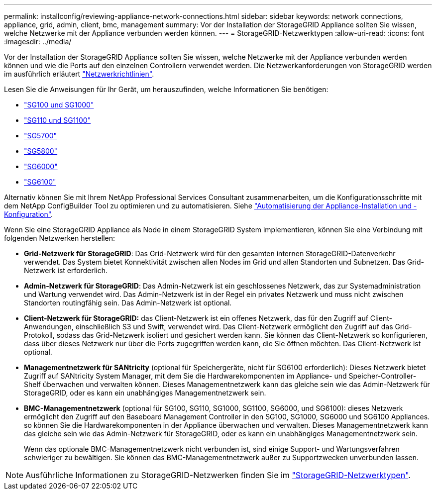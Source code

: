 ---
permalink: installconfig/reviewing-appliance-network-connections.html 
sidebar: sidebar 
keywords: network connections, appliance, grid, admin, client, bmc, management 
summary: Vor der Installation der StorageGRID Appliance sollten Sie wissen, welche Netzwerke mit der Appliance verbunden werden können. 
---
= StorageGRID-Netzwerktypen
:allow-uri-read: 
:icons: font
:imagesdir: ../media/


[role="lead"]
Vor der Installation der StorageGRID Appliance sollten Sie wissen, welche Netzwerke mit der Appliance verbunden werden können und wie die Ports auf den einzelnen Controllern verwendet werden. Die Netzwerkanforderungen von StorageGRID werden im ausführlich erläutert https://docs.netapp.com/us-en/storagegrid-118/network/index.html["Netzwerkrichtlinien"^].

Lesen Sie die Anweisungen für Ihr Gerät, um herauszufinden, welche Informationen Sie benötigen:

* link:gathering-installation-information-sg100-and-sg1000.html["SG100 und SG1000"]
* link:gathering-installation-information-sg110-and-sg1100.html["SG110 und SG1100"]
* link:gathering-installation-information-sg5700.html["SG5700"]
* link:gathering-installation-information-sg5800.html["SG5800"]
* link:gathering-installation-information-sg6000.html["SG6000"]
* link:gathering-installation-information-sg6100.html["SG6100"]


Alternativ können Sie mit Ihrem NetApp Professional Services Consultant zusammenarbeiten, um die Konfigurationsschritte mit dem NetApp ConfigBuilder Tool zu optimieren und zu automatisieren. Siehe link:automating-appliance-installation-and-configuration.html["Automatisierung der Appliance-Installation und -Konfiguration"].

Wenn Sie eine StorageGRID Appliance als Node in einem StorageGRID System implementieren, können Sie eine Verbindung mit folgenden Netzwerken herstellen:

* *Grid-Netzwerk für StorageGRID*: Das Grid-Netzwerk wird für den gesamten internen StorageGRID-Datenverkehr verwendet. Das System bietet Konnektivität zwischen allen Nodes im Grid und allen Standorten und Subnetzen. Das Grid-Netzwerk ist erforderlich.
* *Admin-Netzwerk für StorageGRID*: Das Admin-Netzwerk ist ein geschlossenes Netzwerk, das zur Systemadministration und Wartung verwendet wird. Das Admin-Netzwerk ist in der Regel ein privates Netzwerk und muss nicht zwischen Standorten routingfähig sein. Das Admin-Netzwerk ist optional.
* *Client-Netzwerk für StorageGRID:* das Client-Netzwerk ist ein offenes Netzwerk, das für den Zugriff auf Client-Anwendungen, einschließlich S3 und Swift, verwendet wird. Das Client-Netzwerk ermöglicht den Zugriff auf das Grid-Protokoll, sodass das Grid-Netzwerk isoliert und gesichert werden kann. Sie können das Client-Netzwerk so konfigurieren, dass über dieses Netzwerk nur über die Ports zugegriffen werden kann, die Sie öffnen möchten. Das Client-Netzwerk ist optional.
* *Managementnetzwerk für SANtricity* (optional für Speichergeräte, nicht für SG6100 erforderlich): Dieses Netzwerk bietet Zugriff auf SANtricity System Manager, mit dem Sie die Hardwarekomponenten im Appliance- und Speicher-Controller-Shelf überwachen und verwalten können. Dieses Managementnetzwerk kann das gleiche sein wie das Admin-Netzwerk für StorageGRID, oder es kann ein unabhängiges Managementnetzwerk sein.
* *BMC-Managementnetzwerk* (optional für SG100, SG110, SG1000, SG1100, SG6000, und SG6100): dieses Netzwerk ermöglicht den Zugriff auf den Baseboard Management Controller in den SG100, SG1000, SG6000 und SG6100 Appliances. so können Sie die Hardwarekomponenten in der Appliance überwachen und verwalten. Dieses Managementnetzwerk kann das gleiche sein wie das Admin-Netzwerk für StorageGRID, oder es kann ein unabhängiges Managementnetzwerk sein.
+
Wenn das optionale BMC-Managementnetzwerk nicht verbunden ist, sind einige Support- und Wartungsverfahren schwieriger zu bewältigen. Sie können das BMC-Managementnetzwerk außer zu Supportzwecken unverbunden lassen.




NOTE: Ausführliche Informationen zu StorageGRID-Netzwerken finden Sie im https://docs.netapp.com/us-en/storagegrid-118/network/storagegrid-network-types.html["StorageGRID-Netzwerktypen"^].
